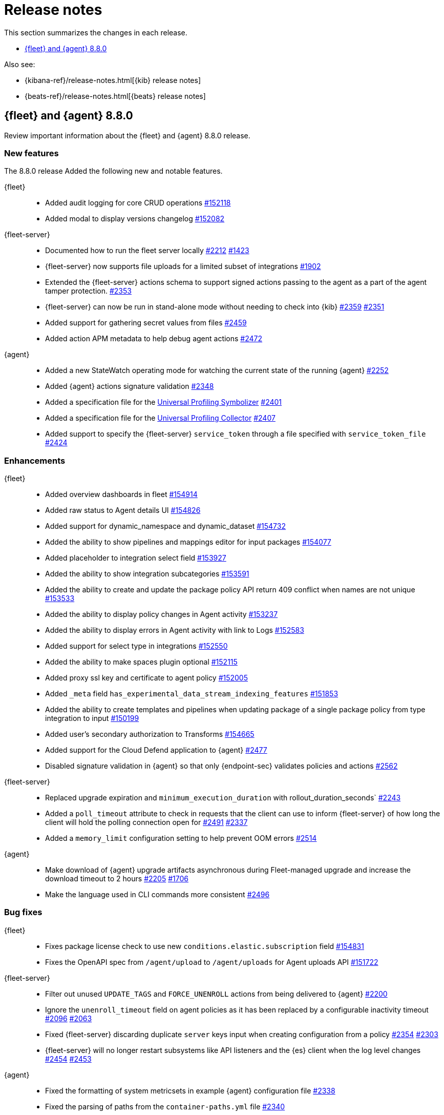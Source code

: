 // Use these for links to issue and pulls.
:kibana-issue: https://github.com/elastic/kibana/issues/
:kibana-pull: https://github.com/elastic/kibana/pull/
:beats-issue: https://github.com/elastic/beats/issues/
:beats-pull: https://github.com/elastic/beats/pull/
:agent-libs-pull: https://github.com/elastic/elastic-agent-libs/pull/
:agent-issue: https://github.com/elastic/elastic-agent/issues/
:agent-pull: https://github.com/elastic/elastic-agent/pull/
:fleet-server-issue: https://github.com/elastic/fleet-server/issues/
:fleet-server-pull: https://github.com/elastic/fleet-server/pull/

[[release-notes]]
= Release notes

This section summarizes the changes in each release.

* <<release-notes-8.8.0>>

Also see:

* {kibana-ref}/release-notes.html[{kib} release notes]
* {beats-ref}/release-notes.html[{beats} release notes]

// begin 8.8.0 relnotes

[[release-notes-8.8.0]]
== {fleet} and {agent} 8.8.0

Review important information about the {fleet} and {agent} 8.8.0 release.

[discrete]
[[new-features-8.8.0]]
=== New features

The 8.8.0 release Added the following new and notable features.

{fleet}::
* Added audit logging for core CRUD operations {kibana-pull}152118[#152118]
* Added modal to display versions changelog {kibana-pull}152082[#152082]

{fleet-server}::
* Documented how to run the fleet server locally {fleet-server-pull}2212[#2212] {fleet-server-issue}1423[#1423]
* {fleet-server} now supports file uploads for a limited subset of integrations {fleet-server-pull}1902[#1902]
* Extended the {fleet-server} actions schema to support signed actions passing to the agent as a part of the agent tamper protection. {fleet-server-pull}2353[#2353]
* {fleet-server} can now be run in stand-alone mode without needing to check into {kib} {fleet-server-pull}2359[#2359] {fleet-server-issue}2351[#2351]
* Added support for gathering secret values from files {fleet-server-pull}2459[#2459]
* Added action APM metadata to help debug agent actions {fleet-server-pull}2472[#2472]

{agent}::
* Added a new StateWatch operating mode for watching the current state of the running {agent} {agent-pull}2252[#2252]
* Added {agent} actions signature validation {agent-pull}2348[#2348]
* Added a specification file for the link:https://www.elastic.co/observability/universal-profiling[Universal Profiling Symbolizer] {agent-pull}2401[#2401]
* Added a specification file for the link:https://www.elastic.co/observability/universal-profiling[Universal Profiling Collector] {agent-pull}2407[#2407]
* Added support to specify the {fleet-server} `service_token` through a file specified with `service_token_file` {agent-pull}2424[#2424]

[discrete]
[[enhancements-8.8.0]]
=== Enhancements

{fleet}::
* Added overview dashboards in fleet {kibana-pull}154914[#154914]
* Added raw status to Agent details UI {kibana-pull}154826[#154826]
* Added support for dynamic_namespace and dynamic_dataset {kibana-pull}154732[#154732]
* Added the ability to show pipelines and mappings editor for input packages {kibana-pull}154077[#154077]
* Added placeholder to integration select field {kibana-pull}153927[#153927]
* Added the ability to show integration subcategories {kibana-pull}153591[#153591]
* Added the ability to create and update the package policy API return 409 conflict when names are not unique {kibana-pull}153533[#153533]
* Added the ability to display policy changes in Agent activity {kibana-pull}153237[#153237]
* Added the ability to display errors in Agent activity with link to Logs {kibana-pull}152583[#152583]
* Added support for select type in integrations {kibana-pull}152550[#152550]
* Added the ability to make spaces plugin optional {kibana-pull}152115[#152115]
* Added proxy ssl key and certificate to agent policy {kibana-pull}152005[#152005]
* Added `_meta` field `has_experimental_data_stream_indexing_features` {kibana-pull}151853[#151853]
* Added the ability to create templates and pipelines when updating package of a single package policy from type integration to input {kibana-pull}150199[#150199]
* Added user's secondary authorization to Transforms {kibana-pull}154665[#154665]
* Added support for the Cloud Defend application to {agent} {fleet-server-pull}2477[#2477]
* Disabled signature validation in {agent} so that only {endpoint-sec} validates policies and actions {fleet-server-pull}2562[#2562]

{fleet-server}::
* Replaced upgrade expiration and `minimum_execution_duration` with rollout_duration_seconds` {fleet-server-pull}2243[#2243]
* Added a `poll_timeout` attribute to check in requests that the client can use to inform {fleet-server} of how long the client will hold the polling connection open for {fleet-server-pull}2491[#2491] {fleet-server-issue}2337[#2337]
* Added a `memory_limit` configuration setting to help prevent OOM errors {fleet-server-pull}2514[#2514]

{agent}::
* Make download of {agent} upgrade artifacts asynchronous during Fleet-managed upgrade and increase the download timeout to 2 hours {agent-pull}2205[#2205] {agent-issue}1706[#1706]
* Make the language used in CLI commands more consistent {fleet-server-pull}2496[#2496]

[discrete]
[[bug-fixes-8.8.0]]
=== Bug fixes

{fleet}::
* Fixes package license check to use new `conditions.elastic.subscription` field {kibana-pull}154831[#154831]
* Fixes the OpenAPI spec from `/agent/upload` to `/agent/uploads` for Agent uploads API {kibana-pull}151722[#151722]

{fleet-server}::
* Filter out unused `UPDATE_TAGS` and `FORCE_UNENROLL` actions from being delivered to {agent} {fleet-server-pull}2200[#2200]
* Ignore the `unenroll_timeout` field on agent policies as it has been replaced by a configurable inactivity timeout {fleet-server-pull}2096[#2096] {fleet-server-issue}2063[#2063]
* Fixed {fleet-server} discarding duplicate `server` keys input when creating configuration from a policy {fleet-server-pull}2354[#2354] {fleet-server-issue}2303[#2303]
* {fleet-server} will no longer restart subsystems like API listeners and the {es} client when the log level changes {fleet-server-pull}2454[#2454] {fleet-server-issue}2453[#2453]

{agent}::
* Fixed the formatting of system metricsets in example {agent} configuration file {agent-pull}2338[#2338]
* Fixed the parsing of paths from the `container-paths.yml` file {agent-pull}2340[#2340]
* Added a check to ensure that {agent} was bootstrapped with the `--fleet-server-*` options {agent-pull}2505[#2505] {agent-issue}2170[#2170]
* Fixed an issue where inspect and diagnostics didn't include the local {agent} configuration {agent-pull}2529[#2529] {agent-issue}2390[#2390]
* Fixed a bug that caused heap profiles captured in the agent diagnostics to be unusable {agent-pull}2549[#2549] {agent-issue}2530[#2530]
* Fix an issue that occurs when specifing a `FLEET_SERVER_SERVICE_TOKEN_PATH` with the agent running in a Docker container where both the token value and path are passed in the enroll section of the agent setup {agent-pull}2576[#2576]
* Created an install marker file during upgrade from versions prior to 8.8.0 to help support the new custom base path feature {agent-pull}2655[#2655] {agent-issue}2645[#2645]

// end 8.8.0 relnotes





// ---------------------
//TEMPLATE
//Use the following text as a template. Remember to replace the version info.

// begin 8.7.x relnotes

//[[release-notes-8.7.x]]
//== {fleet} and {agent} 8.7.x

//Review important information about the {fleet} and {agent} 8.7.x release.

//[discrete]
//[[security-updates-8.7.x]]
//=== Security updates

//{fleet}::
//* add info

//{agent}::
//* add info

//[discrete]
//[[breaking-changes-8.7.x]]
//=== Breaking changes

//Breaking changes can prevent your application from optimal operation and
//performance. Before you upgrade, review the breaking changes, then mitigate the
//impact to your application.

//[discrete]
//[[breaking-PR#]]
//.Short description
//[%collapsible]
//====
//*Details* +
//<Describe new behavior.> For more information, refer to {kibana-pull}PR[#PR].

//*Impact* +
//<Describe how users should mitigate the change.> For more information, refer to {fleet-guide}/fleet-server.html[Fleet Server].
//====

//[discrete]
//[[known-issues-8.7.x]]
//=== Known issues

//[[known-issue-issue#]]
//.Short description
//[%collapsible]
//====

//*Details*

//<Describe known issue.>

//*Impact* +

//<Describe impact or workaround.>

//====

//[discrete]
//[[deprecations-8.7.x]]
//=== Deprecations

//The following functionality is deprecated in 8.7.x, and will be removed in
//8.7.x. Deprecated functionality does not have an immediate impact on your
//application, but we strongly recommend you make the necessary updates after you
//upgrade to 8.7.x.

//{fleet}::
//* add info

//{agent}::
//* add info

//[discrete]
//[[new-features-8.7.x]]
//=== New features

//The 8.7.x release Added the following new and notable features.

//{fleet}::
//* add info

//{agent}::
//* add info

//[discrete]
//[[enhancements-8.7.x]]
//=== Enhancements

//{fleet}::
//* add info

//{agent}::
//* add info

//[discrete]
//[[bug-fixes-8.7.x]]
//=== Bug fixes

//{fleet}::
//* add info

//{agent}::
//* add info

// end 8.7.x relnotes
